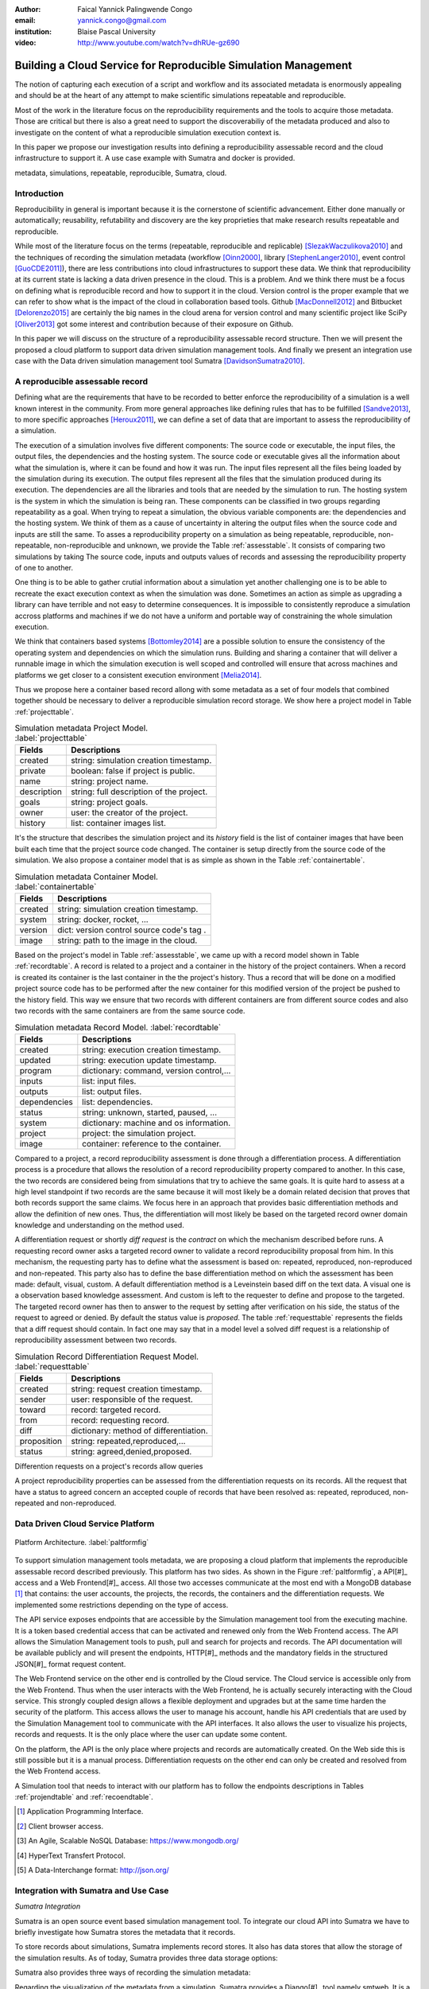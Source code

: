 :author: Faical Yannick Palingwende Congo
:email: yannick.congo@gmail.com
:institution: Blaise Pascal University

:video: http://www.youtube.com/watch?v=dhRUe-gz690

---------------------------------------------------------------
Building a Cloud Service for Reproducible Simulation Management
---------------------------------------------------------------

.. class:: abstract

   The notion of capturing each execution of a script and workflow and its
   associated metadata is enormously appealing and should be at the heart of
   any attempt to make scientific simulations repeatable and reproducible.

   Most of the work in the literature focus on the reproducibility
   requirements and the tools to acquire those metadata. Those are critical
   but there is also a great need to support the discoverabiliy of the
   metadata produced and also to investigate on the content of what a
   reproducible simulation execution context is.

   In this paper we propose our investigation results into defining a
   reproducibility assessable record and the cloud infrastructure to support
   it. A use case example with Sumatra and docker is provided.

.. class:: keywords

   metadata, simulations, repeatable, reproducible, Sumatra, cloud.

Introduction
------------

Reproducibility in general is important because it is the cornerstone of
scientific advancement. Either done manually or automatically; reusability,
refutability and discovery are the key proprieties that make research results
repeatable and reproducible.

While most of the literature focus on the terms (repeatable, reproducible and
replicable) [SlezakWaczulikova2010]_ and the techniques of recording the
simulation metadata (workflow [Oinn2000]_, library [StephenLanger2010]_, event
control [GuoCDE2011]_), there are less contributions into cloud
infrastructures to support these data. We think that reproducibility at its
current state is lacking a data driven presence in the cloud. This is a
problem. And we think there must be a focus on defining what is reproducible
record and how to support it in the cloud.  Version control is the proper
example that we can refer to show what is the impact of the cloud in
collaboration based tools. Github [MacDonnell2012]_ and Bitbucket
[Delorenzo2015]_ are certainly the big names in the cloud arena for version
control and many scientific project like SciPy [Oliver2013]_ got some interest
and contribution because of their exposure on Github.

In this paper we will discuss on the structure of a reproducibility
assessable record structure. Then we will present the proposed a cloud
platform to support data driven simulation management tools. And finally we
present an integration use case with the Data driven simulation management
tool Sumatra [DavidsonSumatra2010]_.

A reproducible assessable record
--------------------------------

Defining what are the requirements that have to be recorded to better enforce
the reproducibility of a simulation is a well known interest in the community.
From more general approaches like defining rules that has to be
fulfilled [Sandve2013]_, to more specific approaches [Heroux2011]_, we can
define a set of data that are important to assess the reproducibility of a
simulation.

The execution of a simulation involves five different components: The source
code or executable, the input files, the output files, the dependencies and
the hosting system. The source code or executable gives all the information
about what the simulation is, where it can be found and how it was run. The
input files represent all the files being loaded by the simulation during its
execution. The output files represent all the files that the simulation
produced during its execution. The dependencies are all the libraries and
tools that are needed by the simulation to run. The hosting system is the
system in which the simulation is being ran. These components can be
classified in two groups regarding repeatability as a goal. When trying to
repeat a simulation, the obvious variable components are: the dependencies and
the hosting system. We think of them as a cause of uncertainty in altering the
output files when the source code and inputs are still the same. To asses a
reproducibility property on a simulation as being repeatable, reproducible,
non-repeatable, non-reproducible and unknown, we provide the Table
:ref:`assesstable`. It consists of comparing two simulations by taking The
source code, inputs and outputs values of records and assessing the
reproducibility property of one to another.

.. raw:: latex

   \begin{table*}

     \begin{longtable*}{|l|r|r|r|r|}
     \hline
     \multirow{2}{*}{Output Files} & \multicolumn{4}{c|}{Source Code and Input Files}\tabularnewline
     \cline{2-5}
      & Same and Same & Same and Different & Different and Same & Different and Different\tabularnewline
     \hline
     Same  & Repeatable & Reproducible & Reproducible & Reproducible\tabularnewline
     \hline
     Different & non-repeatable & Unknown & Unknown & Unknown\tabularnewline
     \hline
     \end{longtable*}

     \caption{Reproducibility assessment based on source code, inputs and outputs \DUrole{label}{assesstable}}

   \end{table*}

One thing is to be able to gather crutial information about a simulation yet
another challenging one is to be able to recreate the exact execution context
as when the simulation was done. Sometimes an action as simple as upgrading a
library can have terrible and not easy to determine consequences. It is
impossible to consistently reproduce a simulation accross platforms and
machines if we do not have a uniform and portable way of constraining the
whole simulation execution.

We think that containers based systems [Bottomley2014]_ are a possible
solution to ensure the consistency of the operating system and dependencies on
which the simulation runs. Building and sharing a container that
will deliver a runnable image in which the simulation execution is well scoped
and controlled will ensure that across machines and platforms we get closer to
a consistent execution environment [Melia2014]_.

Thus we propose here a container based record allong with some metadata as a
set of four models that combined together should be necessary to deliver a
reproducible simulation record storage. We show here a project model in Table
:ref:`projecttable`.

.. table:: Simulation metadata Project Model. :label:`projecttable`

   +--------------+-------------------------------------------+
   | Fields       | Descriptions                              |
   +==============+===========================================+
   | created      | string: simulation creation timestamp.    |
   +--------------+-------------------------------------------+
   | private      | boolean: false if project is public.      |
   +--------------+-------------------------------------------+
   | name         | string: project name.                     |
   +--------------+-------------------------------------------+
   | description  | string: full description of the project.  |
   +--------------+-------------------------------------------+
   | goals        | string: project goals.                    |
   +--------------+-------------------------------------------+
   | owner        | user: the creator of the project.         |
   +--------------+-------------------------------------------+
   | history      | list: container images list.              |
   +--------------+-------------------------------------------+

It's the structure that describes the simulation project and its *history*
field is the list of container images that have been built each time that the
project source code changed. The container is setup directly from the source
code of the simulation. We also propose a container model that is as simple as
shown in the Table :ref:`containertable`.

.. table:: Simulation metadata Container Model. :label:`containertable`

   +--------------+-------------------------------------------+
   | Fields       | Descriptions                              |
   +==============+===========================================+
   | created      | string: simulation creation timestamp.    |
   +--------------+-------------------------------------------+
   | system       | string: docker, rocket, ...               |
   +--------------+-------------------------------------------+
   | version      | dict: version control source code's tag . |
   +--------------+-------------------------------------------+
   | image        | string: path to the image in the cloud.   |
   +--------------+-------------------------------------------+

Based on the project's model in Table :ref:`assesstable`, we came up with a
record model shown in Table :ref:`recordtable`. A record is related to a
project and a container in the history of the project containers. When a
record is created its container is the last container in the the project's
history. Thus a record that will be done on a modified project source code has
to be performed after the new container for this modified version of the
project be pushed to the history field. This way we ensure that two records
with different containers are from different source codes and also two records
with the same containers are from the same source code.

.. table:: Simulation metadata Record Model. :label:`recordtable`

   +--------------+-------------------------------------------+
   | Fields       | Descriptions                              |
   +==============+===========================================+
   | created      | string: execution creation timestamp.     |
   +--------------+-------------------------------------------+
   | updated      | string: execution update timestamp.       |
   +--------------+-------------------------------------------+
   | program      | dictionary: command, version control,...  |
   +--------------+-------------------------------------------+
   | inputs       | list: input files.                        |
   +--------------+-------------------------------------------+
   | outputs      | list: output files.                       |
   +--------------+-------------------------------------------+
   | dependencies | list: dependencies.                       |
   +--------------+-------------------------------------------+
   | status       | string: unknown, started, paused, ...     |
   +--------------+-------------------------------------------+
   | system       | dictionary: machine and os information.   |
   +--------------+-------------------------------------------+
   | project      | project: the simulation project.          |
   +--------------+-------------------------------------------+
   | image        | container: reference to the container.    |
   +--------------+-------------------------------------------+

Compared to a project, a record reproducibility assessment is done through a
differentiation process. A differentiation process is a procedure that allows
the resolution of a record reproducibility property compared to another. In
this case, the two records are considered being from simulations that try to
achieve the same goals. It is quite hard to assess at a high level standpoint
if two records are the same because it will most likely be a domain related
decision that proves that both records support the same claims. We focus here
in an approach that provides basic differentiation methods and allow the
definition of new ones. Thus, the differentiation will most likely be based
on the targeted record owner domain knowledge and understanding on the method
used.


A differentiation request or shortly *diff request* is the *contract* on which
the mechanism described before runs. A requesting record owner asks a targeted
record owner to validate a record reproducibility proposal from him. In this
mechanism, the requesting party has to define what the assessment is based on:
repeated, reproduced, non-reproduced and non-repeated. This party also has to
define the base differentiation method on which the assessment has been made:
default, visual, custom. A default differentiation method is a Leveinstein
based diff on the text data. A visual one is a observation based knowledge
assessment. And custom is left to the requester to define and propose to the
targeted. The targeted record owner has then to answer to the request by
setting after verification on his side, the status of the request to agreed or denied. By
default the status value is *proposed*. The table :ref:`requesttable` represents
the fields that a diff request should contain. In fact one may say that in a
model level a solved diff request is a relationship of reproducibility
assessment between two records.

.. table:: Simulation Record Differentiation Request Model. :label:`requesttable`

   +--------------+-------------------------------------------+
   | Fields       | Descriptions                              |
   +==============+===========================================+
   | created      | string: request creation timestamp.       |
   +--------------+-------------------------------------------+
   | sender       | user: responsible of the request.         |
   +--------------+-------------------------------------------+
   | toward       | record: targeted record.                  |
   +--------------+-------------------------------------------+
   | from         | record: requesting record.                |
   +--------------+-------------------------------------------+
   | diff         | dictionary: method of differentiation.    |
   +--------------+-------------------------------------------+
   | proposition  | string: repeated,reproduced,...           |
   +--------------+-------------------------------------------+
   | status       | string: agreed,denied,proposed.           |
   +--------------+-------------------------------------------+

Differention requests on a project's records allow queries 


A project reproducibility properties can be assessed from the differentiation requests
on its records. All the request that have a status to agreed concern an accepted
couple of records that have been resolved as: repeated, reproduced, non-repeated and
non-reproduced.


Data Driven Cloud Service Platform
----------------------------------

.. figure:: figure0.png
   :align: center
   :figclass: w
   :scale: 60%

   Platform Architecture. :label:`paltformfig`

To support simulation management tools metadata, we are proposing a cloud
platform that implements the reproducible assessable record described
previously. This platform has two sides. As shown in the Figure
:ref:`paltformfig`, a API[#]_ access and a Web Frontend[#]_ access. All those two
accesses communicate at the most end with a MongoDB database [#]_ that
contains: the user accounts, the projects, the records, the containers and the
differentiation requests. We implemented some restrictions depending on the type
of access.

The API service exposes endpoints that are accessible by the
Simulation management tool from the executing machine. It is a token based
credential access that can be activated and renewed only from the Web Frontend
access. The API allows the Simulation Management tools to push, pull and
search for projects and records. The API documentation will be available
publicly and will present the endpoints, HTTP[#]_ methods and the mandatory fields
in the structured JSON[#]_ format request content.

The Web Frontend service on the other end is controlled by the Cloud service.
The Cloud service is accessible only from the Web Frontend. Thus when the user
interacts with the Web Frontend, he is actually securely interacting with the
Cloud service. This strongly coupled design allows a flexible deployment and 
upgrades but at the same time harden the security of the platform. This access
allows the user to manage his account, handle his API credentials that are used
by the Simulation Management tool to communicate with the API interfaces.
It also allows the user to visualize his projects, records and requests. It is
the only place where the user can update some content. 

On the platform, the API is the only place where projects and records
are automatically created. On the Web side this is still possible but it is 
a manual process. Differentiation requests on the other end can only be created
and resolved from the Web Frontend access.

A Simulation tool that needs to interact with our platform has to follow the 
endpoints descriptions in Tables :ref:`projendtable` and :ref:`recoendtable`.

.. raw:: latex

   \begin{table*}

     \begin{longtable*}{|l|r|r|r|r|}
     \hline
     \multirow{2}{*}{Endpoint} & \multicolumn{2}{c|}{Content}\tabularnewline
     \cline{2-3}
      & Method & Envelope\tabularnewline
     \hline
     $/api/v1/<api-token>/project/pull/<project-name>$  & GET & null\tabularnewline
     \hline
     $/api/v1/<api-token>/project/push/<project-name>$ & POST & name, description, goal and custom\tabularnewline
     \hline
     \end{longtable*}

     \caption{REST Project endpoints \DUrole{label}{projendtable}}

   \end{table*}


.. raw:: latex

   \begin{table*}

     \begin{longtable*}{|l|r|r|r|r|}
     \hline
     \multirow{2}{*}{Endpoint} & \multicolumn{2}{c|}{Content}\tabularnewline
     \cline{2-3}
      & Method & Envelope\tabularnewline
     \hline
     \hline
     $/api/v1/<api-token>/record/push/<project-name>$ & POST & program, inputs, outputs, dependencies, system and custom\tabularnewline
     \hline
     \end{longtable*}

     \caption{REST Record endpoints \DUrole{label}{recoendtable}}

   \end{table*}


.. [#] Application Programming Interface.
.. [#] Client browser access.
.. [#] An Agile, Scalable NoSQL Database: https://www.mongodb.org/ 
.. [#] HyperText Transfert Protocol. 
.. [#] A Data-Interchange format: http://json.org/ 


Integration with Sumatra and Use Case
-------------------------------------

*Sumatra Integration*

Sumatra is an open source event based simulation management tool.
To integrate our cloud API into Sumatra we have to briefly investigate
how Sumatra stores the metadata that it records.

To store records about simulations, Sumatra implements record stores. It also
has data stores that allow the storage of the simulation results. As of today,
Sumatra provides three data storage options:

.. raw:: latex

    \begin{itemize}
      \item FileSystemDataStore: It provides methods for accessing files stored on a local file system, under a given root directory.
      \item ArchivingFileSystemDataStore: It provides methods for accessing files written to a local file system then archived as .tar.gz.
      \item MirroredFileSystemDataStore: It provides methods for accessing files written to a local file system then mirrored to a web server.
    \end{itemize}

Sumatra also provides three ways of recording the simulation metadata:

.. raw:: latex

    \begin{itemize}
      \item ShelveRecordStore: It provides the Shelve based record storage.
      \item DjangoRecordStore: It provides the Django based record storage (if Django is installed).
      \item HttpRecordStore: It provides the HTTP based record storage.
    \end{itemize}

Regarding the visualization of the metadata from a simulation, Sumatra
provides a Django[#]_ tool namely smtweb. It is a local web app that provides a
web view to the project folder that it has been run from within.
For a simulation management tool like Sumatra there are many advantages in
integrating a cloud platform into its record storage options. We can cite:

.. [#] Python Web Framework: https://www.djangoproject.com/

.. raw:: latex

    \begin{itemize}
      \item Local Storage irrelevance: There is no need to store the data locally they can be pushed to the cloud.
      \item Complexity reduction: There is no need for a local record viewer. The scientist can have access to his records anytime and anywhere.
      \item Discoverability enhancement: Everything about a simulation execution is a click away to be publicly shared.
      \item Better scope: The team can fully focus on improving the event control based recording process.
    \end{itemize}

As presented in the list of record store options, Sumatra already has a HTTP
based record store available. Yet it does not suite the requirements of our
cloud platform. Firstly because there is no automatic mechanism to push the
data in the cloud. The MirroredFileSystemDataStore has to be fully done by
user. Secondly we think there is need for more atomicity. In fact, Sumatra
gather the metadata about the execution and store it at the end of the
execution, which can have many disadvantages generally when the simulation
process dies or the Sumatra instance dies.

To integrate the cloud API and fully comply to the requirement cited before,
we had to implement and update some parts of the Sumatra source code:

.. raw:: latex

    \begin{itemize}
      \item DataStore: Currently the collect of newly created data happens a the end of the execution. This creates many issues regarding concurrent runs of the same projects because the same files are going to be manipulated. We are investigating two alternatives. The first is about running the simulation in a labeled working directory. This way many runs can be done at the same time while having a private labeled space to write to. The second alternative consists of writing directly into the cloud. This will most likely break the already implemented data and record store paradigm in Sumatra.
      \item RecordStore: We make the point that the simulation management tool is the one that should comply to as many API interfaces as possible to give the user as many interoperability as possible with cloud platforms that support reproducible records. Thus, we intend to provide a total new record store that will fully integrate our API into Sumatra.
      \item Recording Mechanism: In Sumatra the knowledge of the final result of the execution combined with atomic state monitoring of the process will allow us to have a live state of the execution. We are modifying the source code so that this information along with any information that is available be pushed on the go. An update endpoint on a record will be available to allow this. We want to make Sumatra record
      creation a dynamic 'on the time available data' recorder. In addition to a live monitoring, this case allows the scientist to have a basic information about its runs may they crash or not. 
    \end{itemize}

*Reproducibility instrumentation with Sumatra*

The Sumatra repository[#]_ provides three test example projects. Our
instrumentation demo is based on the python one. This is the demo skeleton
model that we propose as a base line to make your simulation comply with the
principles described here. This one is for Sumatra users and we are working on
providing alternatives.

.. [#] https://github.com/open-research/sumatra.git

The demo is the encapsulation of the execution of a python simulation code
main.py with some parameter files. The instrumented project is organized as
following:

.. raw:: latex

    \begin{itemize}
      \item Python main: It's the simulation main source code.
      \item Git ignore: It contains the files that will not be versioned.
      \item Requirements: It contains all the python requirements needed by the simulation.
      \item Dockerfile: It contains the simulation docker container setup.
      \item Manage files: It's a script that allows the researcher to manage the container builds and
      the simulation executions.
    \end{itemize}

To instrument a simulation, the researcher has to follow some few steps:

.. raw:: latex

    \begin{itemize}
      \item Source code: The scientist may remove the script main.py and include his source code.
      \item Requirements: The scientist may provide the python libraries used by the simulation there.
      \item Dockerfile: This file contains sections that needs to be updated by the scientists such as: the git global parameters and the simulation name at smt init.
      \item Management: In the manage scripts, the researcher has to update the mapping data folder with docker. For example in the default case we are mapping the default.param file that is needed by the simulation.
    \end{itemize}

In addition, it is important that the scientist build the container every time
that the source changes as explained before when presenting the record model.
In this case a newly exported image will be available to be ran with Sumatra.
After a build, a run will execute the simulation and create the associated
record that will be pushed to our cloud API. The interesting part of such a
design is that the record image can be ran by any other scientist with the
possibility to change the input data. This allow reproducibility at an input
data level. For source level modification, the other scientist has to recreate
an instrumented project. In the manage script an API token is required to be
able access our cloud API. The researcher will have to put his own.A further
detailed documentation will be provided as soon as Sumatra is integrated to
our cloud infrastructure. The source code of the demo can be found in my
Github SciPy proceeding repository [#]_ under the 2015 branch named *demo-
sumatra*. It has been tested on an Ubuntu 15.04 machine and will work on any
Linux or OsX machine that has docker installed.

.. [#] https://github.com/faical-yannick-congo/scipy_proceedings.git


Conclusion and Perspective
--------------------------

Scientific computational experiments through simulation is getting more
support to enhance the reproducibility of the produced research results.
Execution metadata recording systems through event control, workflows and
libraries are the approaches that are investigated and quite a good number of
software and tools implement them. Yet the aspect of the discoverability of
these results in a reproducible manner is still an unfulfilled need. This
paper proposes a container based reproducible record and the cloud platform to
support it. The cloud platform provide an API that can easily be integrated to
the existing Data Driven Simulation Management tools and allow:
reproducibility assessments, world wide web discoverability and sharing. We
described an integration use case with Sumatra and explained how beneficial
and useful it is for a Sumatra user to link our cloud API account to the
Sumatra tool. This platform main focus is to provide standard and generic ways
for scientists to make some differentiation procedures that will allow them to
assess if a simulation is repeatable, reproducible, non-repeatable, non-
reproducible or if its an ongoing research. Some metrics have been provided to
determine the degree of those properties from the atomic records during the
executions of the simulation. A differentiation request description has been
provided and is a sort of hand shake between researchers regarding the result
of simulation runs. One can request a reproducibility assessment property
validation from a record against another one.

We are under integration investigation for other simulation management tools
used in the community. In the short term this platform will hopefully be where
researchers could clone the entire execution environment that another
researcher did. And from there be able to verify the claims of the project and
investigate other execution on different data. The container based record
described, we hope, will allow a better standard environment control across
repeats and reproductions, which is a very hard battle currently for all
simulation management tools. Operating Systems, Compilers and Dependencies
variations are the nightmare of reproducibility tools because the information
is not fully accessible and there is not usually an easy way to recreate the
appropriate environment.
 

References
----------

.. [SlezakWaczulikova2010] P. Slezák and I. Waczulíková. *Reproducibility and Repeatability*,
        Comenius University, July 2010.

.. [Oinn2000] Tom Oinn et al. *Taverna: Lessons in creating a workflow environment for the life sciences*, 
       Concurrency Computation, p. 2, September 2002

.. [StephenLanger2010] Stephen Langer et al. *gtklogger: A Tool For Systematically Testing Graphical User Interfaces*,
        NIST Internal Publication, pp. 2-3, October 2014.

.. [GuoCDE2011] Philip Guo. *CDE: A Tool for Creating Portable Experimental Software Packages*,
       Reproducible Research For Scientific Computing, pp. 2-3, October 2012.

.. [MacDonnell2012] John MacDonnell. *Git for Scientists: A Tutorial*,
       July 2012.

.. [Delorenzo2015] Ike DeLorenzo. *Coding in the cloud with Bitbucket*,
       Frebruary 2015.

.. [Oliver2013] Marc Oliver. *Introduction to the Scipy Stack – Scientific Computing Tools for Python*,
       Jacobs University, November 2013.

.. [DavidsonSumatra2010] Andrew Davidson. *Automated tracking of computational experiments using Sumatra*,
       EuroSciPy 2010, Paris.

.. .. [Goodman2013] Alyssa Goodman. *10 Simple Rules for the Care and Feeding of Scientific Data*,
..         Harvard University Seminar – What to Keep and How to Analyze It: Data Curation and Data Analysis with Multiple Phases, May 2013.

.. [Sandve2013] Sandve GK et al. *Ten Simple Rules for Reproducible Computational Research.*,
        PLoS Comput Biol, October 2013.

.. [Heroux2011] Michael A. Heroux. *Improving CSE Software through Reproducibility Requirements*,
       Sandia National Laboratories, revised May 2011.

.. [Bottomley2014] James Bottomley. *What is All the Container Hype?*,
        Linux Foundation, p. 2, April 2014.

.. [Melia2014] Ivan Melia et al. *Linux Containers: Why They are in Your Future and What Has to Happen First*,
       Cisco and RedHat, p.7, September 2014